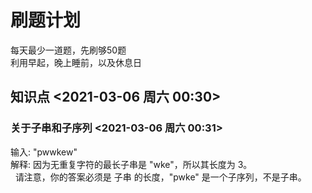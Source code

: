 #+ATTR_LATEX: :environment cn-article
#+LATEX_CLASS: article
#+LATEX_CLASS_OPTIONS: [UTF8,a4paper]
#+LATEX_HEADER: \usepackage[BoldFont,SlantFont,CJKsetspaces,CJKchecksingle]{xeCJK}
#+LATEX_HEADER: \XeTeXlinebreaklocale "zh"
#+LATEX_HEADER: \XeTeXlinebreakskip = 0pt plus 1pt
#+LATEX_HEADER: \setmainfont[Mapping=tex-text]{Times New Roman}
#+LATEX_HEADER: \setsansfont[Mapping=tex-text]{Arial}
#+LATEX_HEADER: \setmonofont{Courier New}
#+LATEX_HEADER: \setCJKmainfont{SimSun}
#+LATEX_HEADER: \setCJKmonofont{MingLiU}
#+LATEX_HEADER: \usepackage{listings}

#+LATEX_HEADER: \tolerance=1000
#+LATEX_HEADER: \date{\today}
#+LATEX_HEADER: \title{Org导出中文PDF}
#+OPTIONS: \n:t

* 刷题计划
每天最少一道题，先刷够50题
利用早起，晚上睡前，以及休息日

** 知识点 <2021-03-06 周六 00:30>

*** 关于子串和子序列 <2021-03-06 周六 00:31>
输入: "pwwkew"
解释: 因为无重复字符的最长子串是 "wke"，所以其长度为 3。
     请注意，你的答案必须是 子串 的长度，"pwke" 是一个子序列，不是子串。

